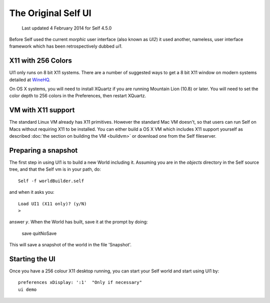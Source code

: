 ********************
The Original Self UI
********************

    Last updated 4 February 2014 for Self 4.5.0

Before Self used the current `morphic` user interface (also known as `UI2`) it used another, nameless, user interface framework which has been retrospectively dubbed `ui1`.

-------------------
X11 with 256 Colors
-------------------

UI1 only runs on 8 bit X11 systems. There are a number of suggested ways to get a 8 bit X11 window on modern systems detailed at `WineHQ`_.

On OS X systems, you will need to install XQuartz if you are running Mountain Lion (10.8) or later.  You will need to set the color depth to 256 colors in the Preferences, then restart XQuartz.

.. _WineHQ: http://wiki.winehq.org/256ColorMode
.. _XQuartz: http://xquartz.macosforge.org

-------------------
VM with X11 support
-------------------

The standard Linux VM already has X11 primitives. However the standard Mac VM doesn't, so that users can run Self on Macs without requiring X11 to be installed. You can either build a OS X VM which includes X11 support yourself as described :doc:`the section on building the VM <buildvm>` or download one from the Self fileserver.

--------------------
Preparing a snapshot
--------------------

The first step in using UI1 is to build a new World including it. Assuming you are in the `objects` directory in the Self source tree, and that the Self vm is in your path, do::

  Self -f worldBuilder.self

and when it asks you::

  Load UI1 (X11 only)? (y/N)
  >

answer `y`. When the World has built, save it at the prompt by doing:

  save
  quitNoSave

This will save a snapshot of the world in the file 'Snapshot'.

---------------
Starting the UI
---------------

Once you have a 256 colour X11 desktop running, you can start your Self world and start using UI1 by::

  preferences xDisplay: ':1'  "Only if necessary"
  ui demo


